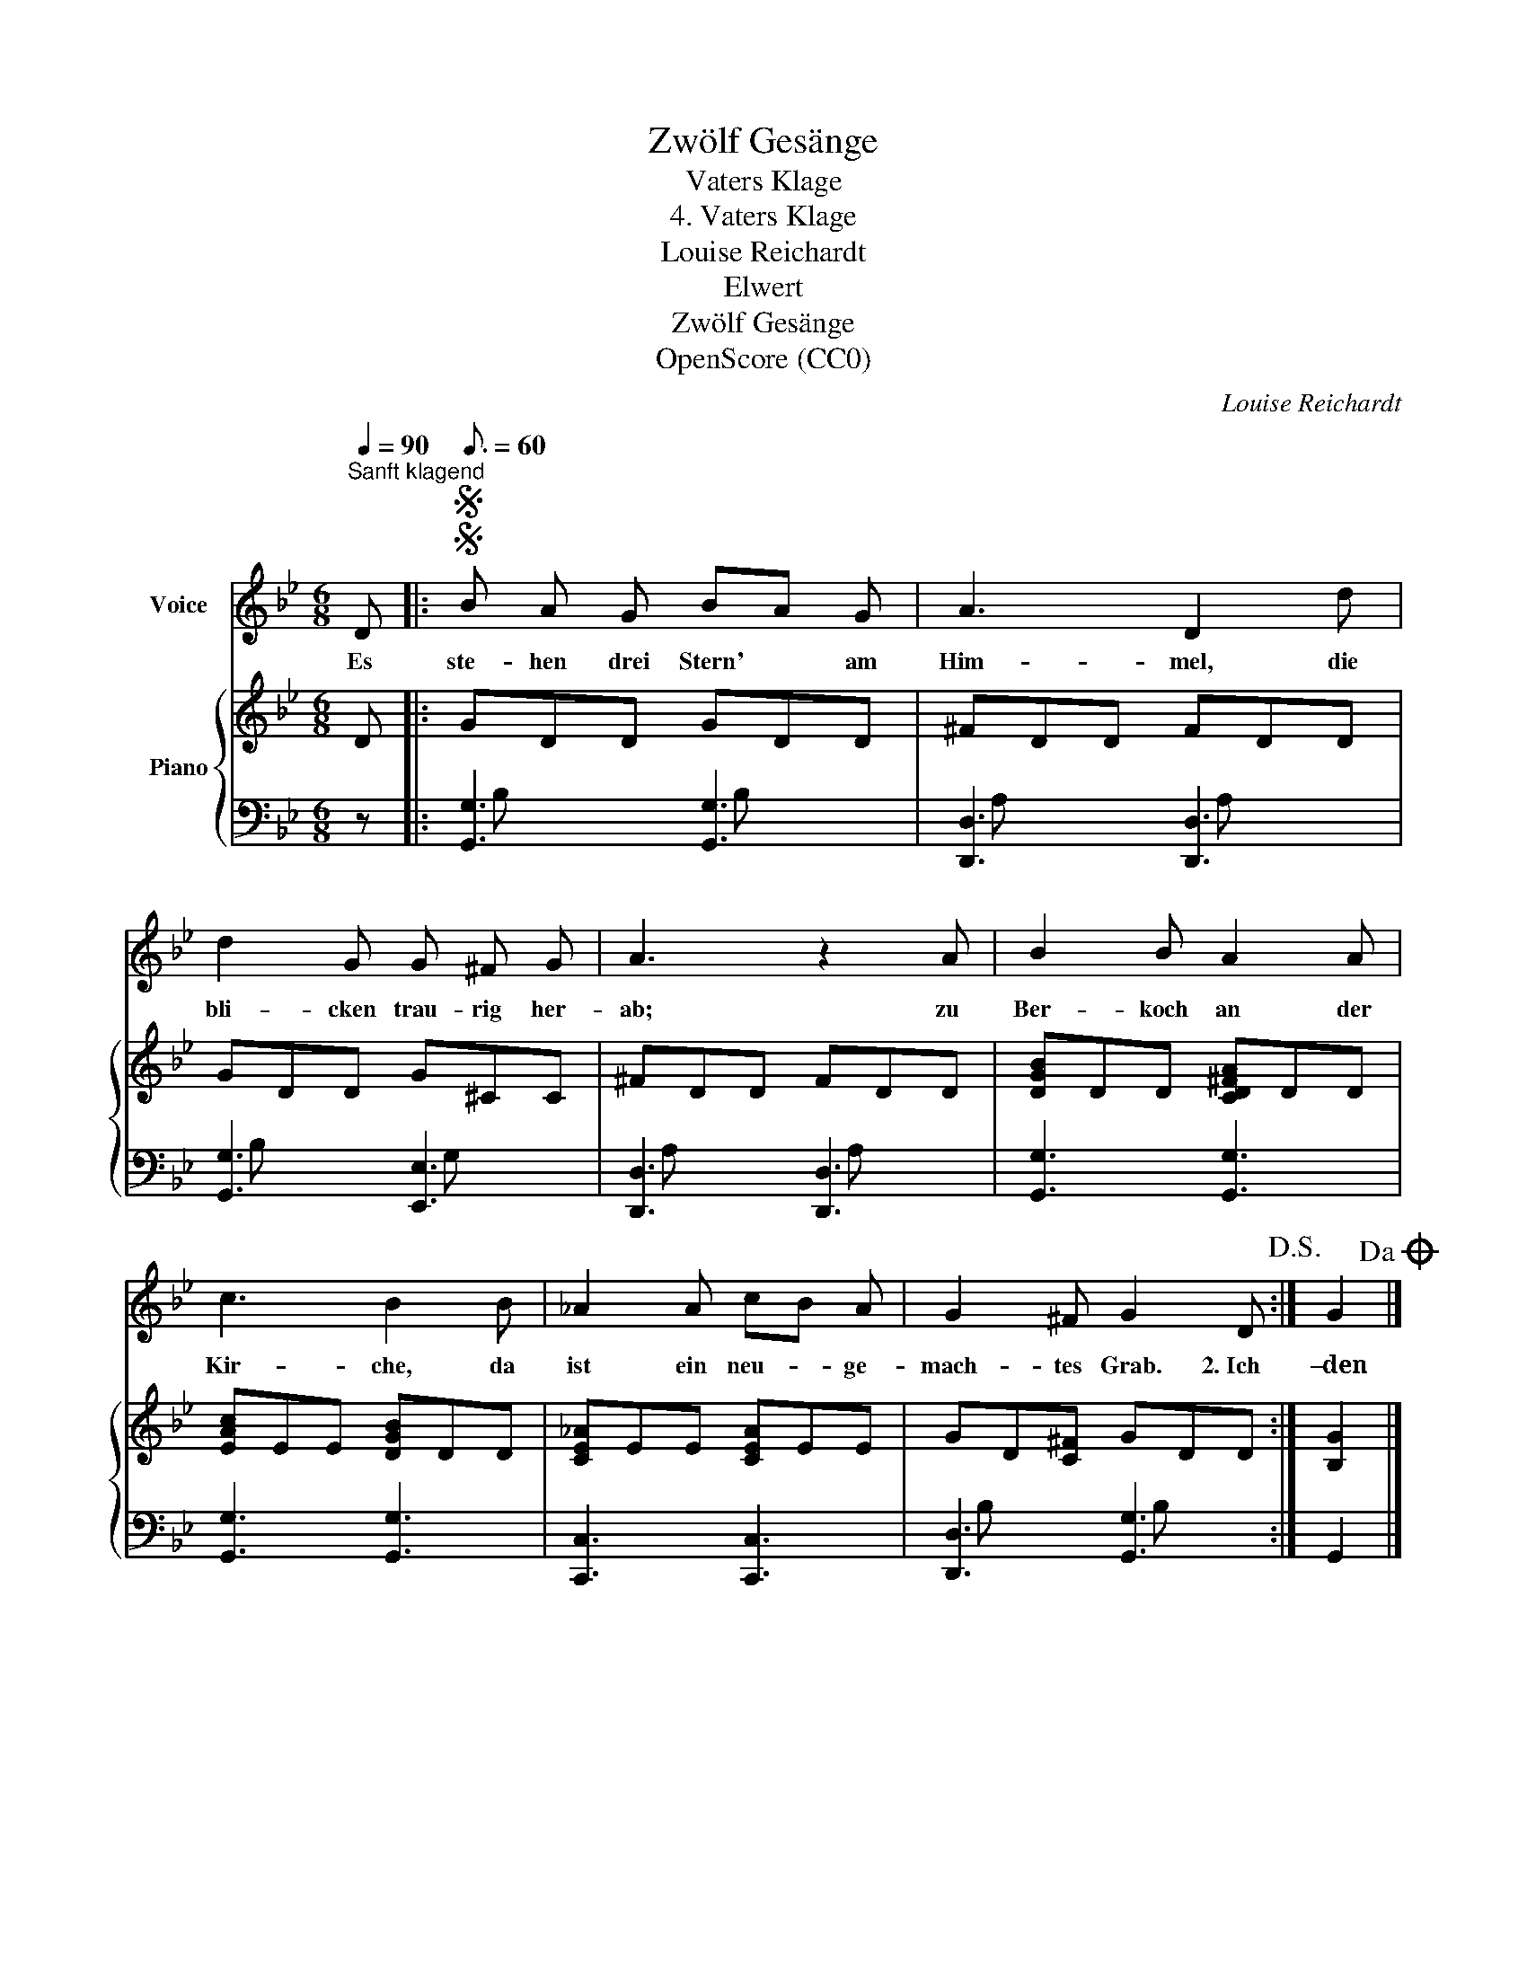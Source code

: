 X:1
T:Zwölf Gesänge
T:Vaters Klage
T:4. Vaters Klage
T:Louise Reichardt
T:Elwert
T:Zwölf Gesänge
T:OpenScore (CC0)
C:Louise Reichardt
Z:Elwert
Z:OpenScore (CC0)
%%score 1 { 2 | ( 3 4 ) }
L:1/8
Q:1/4=90
M:6/8
K:Bb
V:1 treble nm="Voice"
V:2 treble nm="Piano"
V:3 bass 
V:4 bass 
V:1
"^Sanft klagend" D |:SS[Q:3/16=60] B A G BA G | A3 D2 d | d2 G G ^F G | A3 z2 A | B2 B A2 A | %6
w: Es|ste- hen drei Stern' * am|Him- mel, die|bli- cken trau- rig her-|ab; zu|Ber- koch an der|
 c3 B2 B | _A2 A cB A | G2 ^F G2 D!D.S.! :| G2!dacoda! |] %10
w: Kir- che, da|ist ein neu- * ge-|mach- tes Grab. 2.~Ich|–den|
V:2
 D |: GDD GDD | ^FDD FDD | GDD G^CC | ^FDD FDD | [DGB]DD [CD^FA]DD | [EAc]EE [DGB]DD | %7
 [CE_A]EE [CEA]EE | GD[C^F] GDD :| [B,G]2 |] %10
V:3
 z |: [G,,G,]3 [G,,G,]3 | [D,,D,]3 [D,,D,]3 | [G,,G,]3 [E,,E,]3 | [D,,D,]3 [D,,D,]3 | %5
 [G,,G,]3 [G,,G,]3 | [G,,G,]3 [G,,G,]3 | [C,,C,]3 [C,,C,]3 | [D,,D,]3 [G,,G,]3 :| G,,2 |] %10
V:4
 x |: B, x2 B, x2 | A, x2 A, x2 | B, x2 G, x2 | A, x2 A, x2 | x6 | x6 | x6 | B, x2 B, x2 :| x2 |] %10

